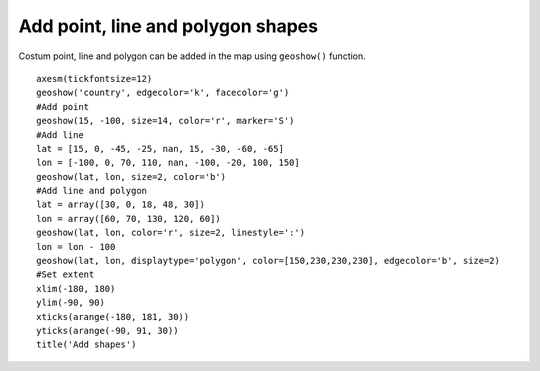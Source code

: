 .. _examples-meteoinfolab-map-add_shapes:

***********************************
Add point, line and polygon shapes
***********************************

Costum point, line and polygon can be added in the map using ``geoshow()`` function.

::

    axesm(tickfontsize=12)
    geoshow('country', edgecolor='k', facecolor='g')
    #Add point
    geoshow(15, -100, size=14, color='r', marker='S')
    #Add line
    lat = [15, 0, -45, -25, nan, 15, -30, -60, -65]
    lon = [-100, 0, 70, 110, nan, -100, -20, 100, 150]
    geoshow(lat, lon, size=2, color='b')
    #Add line and polygon
    lat = array([30, 0, 18, 48, 30])
    lon = array([60, 70, 130, 120, 60])
    geoshow(lat, lon, color='r', size=2, linestyle=':')
    lon = lon - 100
    geoshow(lat, lon, displaytype='polygon', color=[150,230,230,230], edgecolor='b', size=2)
    #Set extent
    xlim(-180, 180)
    ylim(-90, 90)
    xticks(arange(-180, 181, 30))
    yticks(arange(-90, 91, 30))
    title('Add shapes')
    
.. image:: ../../../_static/add_shapes.png